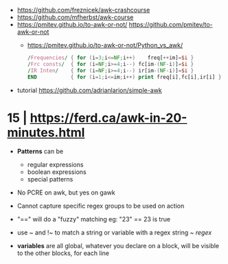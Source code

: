- https://github.com/freznicek/awk-crashcourse
- https://github.com/mfherbst/awk-course
- https://pmitev.github.io/to-awk-or-not/
  https://github.com/pmitev/to-awk-or-not
  - https://pmitev.github.io/to-awk-or-not/Python_vs_awk/
    #+begin_src awk
      /Frequencies/ { for (i=3;i<=NF;i++)    freq[++im]=$i }
      /Frc consts/  { for (i=NF;i>=4;i--) fc[im-(NF-i)]=$i }
      /IR Inten/    { for (i=NF;i>=4;i--) ir[im-(NF-i)]=$i }
      END           { for (i=1;i<=im;i++) print freq[i],fc[i],ir[i] }
    #+end_src
- tutorial https://github.com/adrianlarion/simple-awk
* 15 | https://ferd.ca/awk-in-20-minutes.html

- *Patterns* can be
  - regular expressions
  - boolean expressions
  - special patterns

- No PCRE on awk, but yes on gawk

- Cannot capture specific regex groups to be used on action

- "==" will do a "fuzzy" matching
  eg: "23" == 23 is true

- use ~ and !~ to match a string or variable with a regex
  string ~ /regex/

- *variables* are all global,
  whatever you declare on a block, will be visible to the other blocks, for each line
